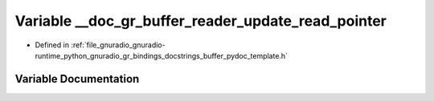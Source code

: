 .. _exhale_variable_buffer__pydoc__template_8h_1a9cc5a570d8143e0de495b6d515c712af:

Variable __doc_gr_buffer_reader_update_read_pointer
===================================================

- Defined in :ref:`file_gnuradio_gnuradio-runtime_python_gnuradio_gr_bindings_docstrings_buffer_pydoc_template.h`


Variable Documentation
----------------------


.. doxygenvariable:: __doc_gr_buffer_reader_update_read_pointer
   :project: gnuradio